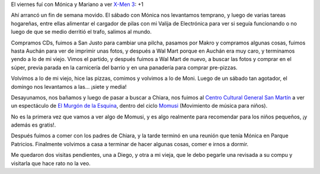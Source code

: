 .. title: Anochecer de un fin de semana agitado
.. date: 2006-06-13 16:18:02
.. tags: fin de semana, Momusi, películas, murgón de la esquina, visitas

El viernes fuí con Mónica y Mariano a ver `X-Men 3 <http://www.imdb.com/title/tt0376994/>`_: +1

Ahí arrancó un fin de semana movido. El sábado con Mónica nos levantamos temprano, y luego de varias tareas hogareñas, entre ellas alimentar el cargador de pilas con mi Valija de Electrónica para ver si seguía funcionando o no luego de que se medio derritió el trafo, salimos al mundo.

Compramos CDs, fuimos a San Justo para cambiar una pilcha, pasamos por Makro y compramos algunas cosas, fuimos hasta Auchán para ver de imprimir unas fotos, y después a Wal Mart porque en Auchán era muy caro, y terminamos yendo a lo de mi viejo. Vimos el partido, y después fuimos a Wal Mart de nuevo, a buscar las fotos y comprar en el súper, previa parada en la carnicería del barrio y en una panadería para comprar pre-pizzas.

Volvímos a lo de mi viejo, hice las pizzas, comimos y volvimos a lo de Moni. Luego de un sábado tan agotador, el domingo nos levantamos a las... ¡siete y media!

Desayunamos, nos bañamos y luego de pasar a buscar a Chiara, nos fuimos al `Centro Cultural General San Martín <http://www.ccgsm.gov.ar/>`_ a ver un espectáculo de `El Murgón de la Esquina <http://www.elmurgondelaesquina.com.ar/>`_, dentro del ciclo `Momusi <http://www.momusi.org.ar/>`_ (Movimiento de música para niños).

.. image:: http://farm2.static.flickr.com/1283/533411817_cf35acf7e4_o.jpg

No es la primera vez que vamos a ver algo de Momusi, y es algo realmente para recomendar para los niños pequeños, ¡y además es gratis!.

.. image:: http://farm2.static.flickr.com/1115/533411895_45cf567c74_o.jpg

Después fuimos a comer con los padres de Chiara, y la tarde terminó en una reunión que tenía Mónica en Parque Patricios. Finalmente volvimos a casa a terminar de hacer algunas cosas, comer e irnos a dormir.

Me quedaron dos visitas pendientes, una a Diego, y otra a mi vieja, que le debo pegarle una revisada a su compu y visitarla que hace rato no la veo.
